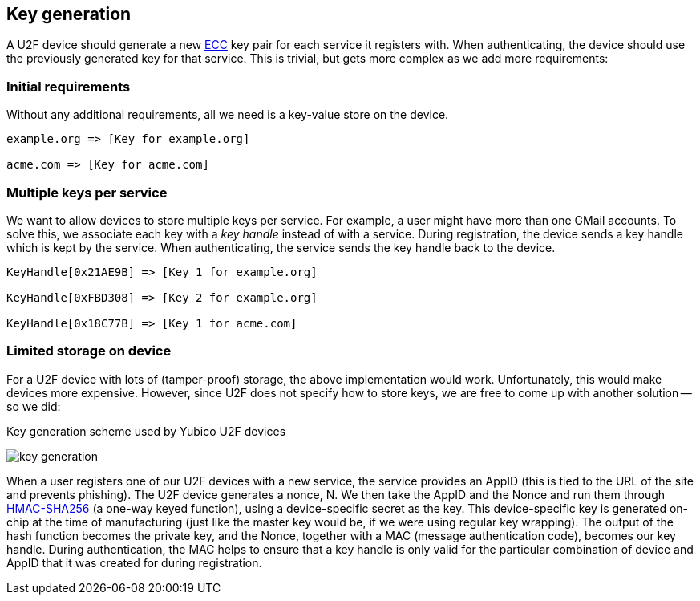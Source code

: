== Key generation

A U2F device should generate a new http://en.wikipedia.org/wiki/Elliptic_curve_cryptography[ECC] key pair for each service it registers with. When authenticating, the device should use the previously generated key for that service. This is trivial, but gets more complex as we add more requirements:

=== Initial requirements
Without any additional requirements, all we need is a key-value store on the device.

[source, php]
----
example.org => [Key for example.org]

acme.com => [Key for acme.com]

----

=== Multiple keys per service
We want to allow devices to store multiple keys per service. For example, a user might have more than one GMail accounts.
To solve this, we associate each key with a _key handle_ instead of with a service. During registration, the device sends a key handle which is kept by the service. When authenticating, the service sends the key handle back to the device.

[source, php]
----
KeyHandle[0x21AE9B] => [Key 1 for example.org]

KeyHandle[0xFBD308] => [Key 2 for example.org]

KeyHandle[0x18C77B] => [Key 1 for acme.com]
----


=== Limited storage on device
For a U2F device with lots of (tamper-proof) storage, the above implementation would work. Unfortunately, this would make devices more expensive. However, since U2F does not specify how to store keys, we are free to come up with another solution -- so we did:

.Key generation scheme used by Yubico U2F devices
image:key_generation.png[]

When a user registers one of our U2F devices with a new service, the service provides an AppID (this is tied to the URL of the site and prevents phishing). The U2F device generates a nonce, N. We then take the AppID and the Nonce and run them through http://en.wikipedia.org/wiki/Hash-based_message_authentication_code[HMAC-SHA256] (a one-way keyed function), using a device-specific secret as the key. This device-specific key is generated on-chip at the time of manufacturing (just like the master key would be, if we were using regular key wrapping). The output of the hash function becomes the private key, and the Nonce, together with a MAC (message authentication code), becomes our key handle. During authentication, the MAC helps to ensure that a key handle is only valid for the particular combination of device and AppID that it was created for during registration.
